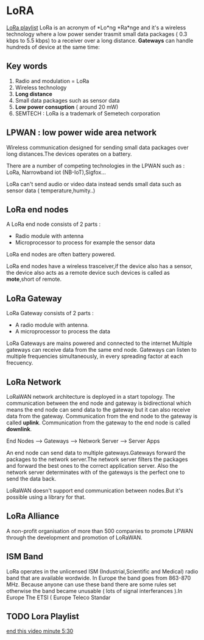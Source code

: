 * LoRA
[[https://www.youtube.com/watch?v=cUhAyyzlv2o&list=PLmL13yqb6OxdeOi97EvI8QeO8o-PqeQ0g][LoRa playlist]]
LoRa is an acronym of *Lo*ng *Ra*nge and it's a wireless technology where
a low power sender trasmit small data packages ( 0.3 kbps to 5.5 kbps)
to a receiver over a long distance.
*Gateways* can handle hundreds of device at the same time:

** Key words 
1) Radio and modulation = LoRa
2) Wireless technology
3) *Long distance*
4) Small data packages such as sensor data
5) *Low power consuption* ( around 20 mW)
6) SEMTECH : LoRa is a trademark of Semetech corporation 
** LPWAN : low power wide area network
Wireless communication designed for sending small data packages over long
distances.The devices operates on a battery.

There are a number of competing technologies in the LPWAN such as : LoRa,
Narrowband iot (NB-IoT),Sigfox...

LoRa can't send audio or video data instead sends small data such as sensor
data ( temperature,humity..)
** LoRa end nodes
A LoRa end node consists of 2 parts : 
- Radio module with antenna
- Microprocessor to process for example the sensor data

LoRa end nodes are often battery powered.

LoRa end nodes have a wireless trasceiver,if the device
also has a sensor, the device also acts as a remote device
such devices is called as *mote*,short of remote.
** LoRa Gateway
LoRa Gateway consists of 2 parts :
- A radio module with antenna.
- A microprocessor to process the data
LoRa Gateways are mains powered and connected to the internet
Multiple gateways can receive data from the same end node.
Gateways can listen to multiple frequencies simultaneously,
in every spreading factor at each frecuency.
** LoRa Network
LoRaWAN network architecture is deployed in a start topology.
The communication between the end node and gateway is bidirectional
which means the end node can send data to the gateway but it can also
receive data from the gateway.
Communication from the end node to the gateway is called *uplink*.
Communication from the gateway to the end node is called *downlink*.

End Nodes --> Gateways --> Network Server --> Server Apps

An end node can send data to multiple gateways.Gateways forward
the packages to the network server.The network server filters
the packages and forward the best ones to the correct application server.
Also the network server determinates with of the gateways is the perfect
one to send the data back.

LoRaWAN doesn't support end communication between nodes.But it's possible
using a library for that.

** LoRa Alliance

A non-profit organisation of more than 500 companies to promote LPWAN through
the development and promotion of LoRaWAN.

** ISM Band

LoRa operates in the unlicensed ISM (Industrial,Scientific and Medical) radio band 
that are available wordwide.
In Europe the band goes from 863-870 MHz.
Because anyone can use these band there are some rules set otherwise the band
became unusable ( lots of signal interferances ).In Europe The ETSI ( Europe
Teleco Standar 
** TODO Lora Playlist
[[https://www.youtube.com/watch?v=6WMzRrmMjQU&list=PLmL13yqb6OxdeOi97EvI8QeO8o-PqeQ0g&index=2][end this video minute 5:30]] 
